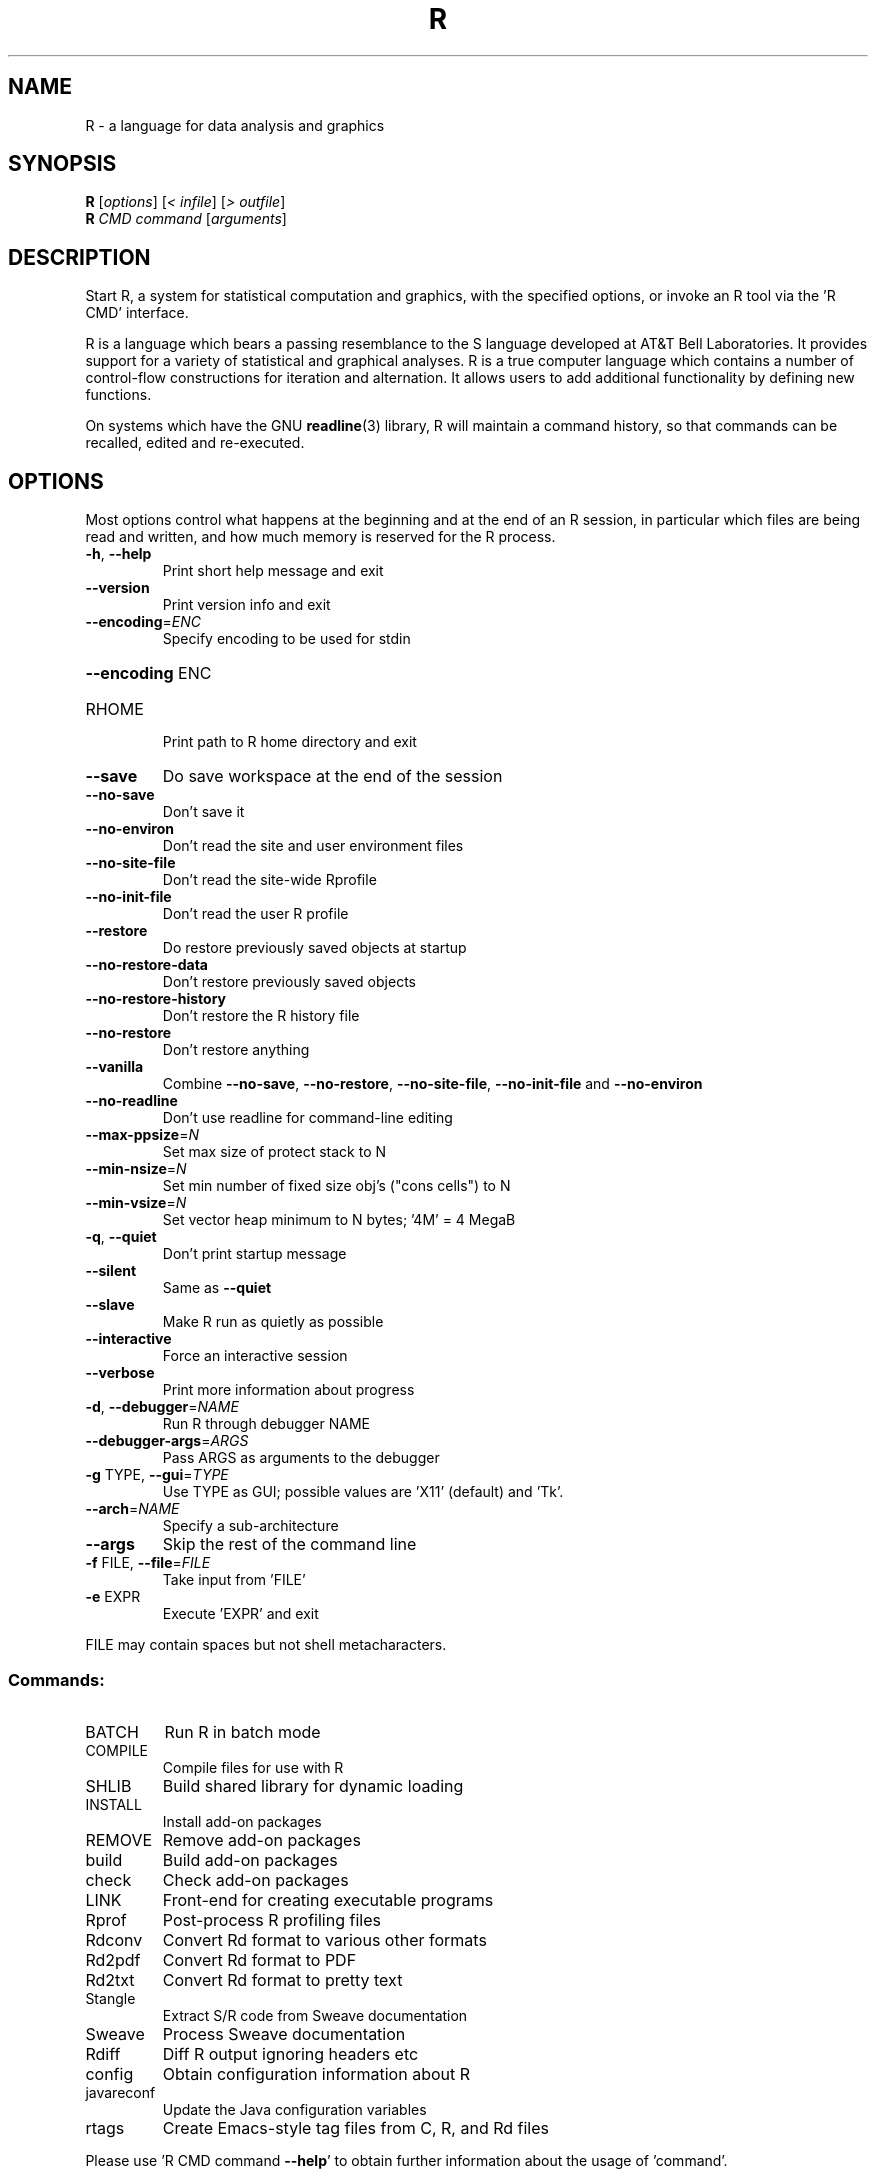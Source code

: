 .\" DO NOT MODIFY THIS FILE!  It was generated by help2man 1.020.
.TH R "1" "March 2016" "R 3.2.4" FSF
.SH NAME
R \- a language for data analysis and graphics
.SH SYNOPSIS
.B R
[\fIoptions\fR] [\fI< infile\fR] [\fI> outfile\fR]
.br
.B R
\fICMD command \fR[\fIarguments\fR]
.SH DESCRIPTION
Start R, a system for statistical computation and graphics, with the
specified options, or invoke an R tool via the 'R CMD' interface.
.PP
R is a language which bears a passing resemblance to the S language
developed at AT&T Bell Laboratories.  It provides support for a variety
of statistical and graphical analyses.  R is a true computer language
which contains a number of control-flow constructions for iteration and
alternation.  It allows users to add additional functionality by
defining new functions.
.LP
On systems which have the GNU \fBreadline\fP(3) library, R will maintain
a command history, so that commands can be recalled, edited and
re-executed.
.SH OPTIONS

Most options control what happens at the beginning and at the end of an
R session, in particular which files are being read and written, and how
much memory is reserved for the R process.
.TP
\fB\-h\fR, \fB\-\-help\fR
Print short help message and exit
.TP
\fB\-\-version\fR
Print version info and exit
.TP
\fB\-\-encoding\fR=\fIENC\fR
Specify encoding to be used for stdin
.HP
\fB\-\-encoding\fR ENC
.TP
RHOME
Print path to R home directory and exit
.TP
\fB\-\-save\fR
Do save workspace at the end of the session
.TP
\fB\-\-no\-save\fR
Don't save it
.TP
\fB\-\-no\-environ\fR
Don't read the site and user environment files
.TP
\fB\-\-no\-site\-file\fR
Don't read the site-wide Rprofile
.TP
\fB\-\-no\-init\-file\fR
Don't read the user R profile
.TP
\fB\-\-restore\fR
Do restore previously saved objects at startup
.TP
\fB\-\-no\-restore\-data\fR
Don't restore previously saved objects
.TP
\fB\-\-no\-restore\-history\fR
Don't restore the R history file
.TP
\fB\-\-no\-restore\fR
Don't restore anything
.TP
\fB\-\-vanilla\fR
Combine \fB\-\-no\-save\fR, \fB\-\-no\-restore\fR, \fB\-\-no\-site\-file\fR,
\fB\-\-no\-init\-file\fR and \fB\-\-no\-environ\fR
.TP
\fB\-\-no\-readline\fR
Don't use readline for command-line editing
.TP
\fB\-\-max\-ppsize\fR=\fIN\fR
Set max size of protect stack to N
.TP
\fB\-\-min\-nsize\fR=\fIN\fR
Set min number of fixed size obj's ("cons cells") to N
.TP
\fB\-\-min\-vsize\fR=\fIN\fR
Set vector heap minimum to N bytes; '4M' = 4 MegaB
.TP
\fB\-q\fR, \fB\-\-quiet\fR
Don't print startup message
.TP
\fB\-\-silent\fR
Same as \fB\-\-quiet\fR
.TP
\fB\-\-slave\fR
Make R run as quietly as possible
.TP
\fB\-\-interactive\fR
Force an interactive session
.TP
\fB\-\-verbose\fR
Print more information about progress
.TP
\fB\-d\fR, \fB\-\-debugger\fR=\fINAME\fR
Run R through debugger NAME
.TP
\fB\-\-debugger\-args\fR=\fIARGS\fR
Pass ARGS as arguments to the debugger
.TP
\fB\-g\fR TYPE, \fB\-\-gui\fR=\fITYPE\fR
Use TYPE as GUI; possible values are 'X11' (default)
and 'Tk'.
.TP
\fB\-\-arch\fR=\fINAME\fR
Specify a sub-architecture
.TP
\fB\-\-args\fR
Skip the rest of the command line
.TP
\fB\-f\fR FILE, \fB\-\-file\fR=\fIFILE\fR
Take input from 'FILE'
.TP
\fB\-e\fR EXPR
Execute 'EXPR' and exit
.PP
FILE may contain spaces but not shell metacharacters.
.SS "Commands:"
.TP
BATCH
Run R in batch mode
.TP
COMPILE
Compile files for use with R
.TP
SHLIB
Build shared library for dynamic loading
.TP
INSTALL
Install add-on packages
.TP
REMOVE
Remove add-on packages
.TP
build
Build add-on packages
.TP
check
Check add-on packages
.TP
LINK
Front-end for creating executable programs
.TP
Rprof
Post-process R profiling files
.TP
Rdconv
Convert Rd format to various other formats
.TP
Rd2pdf
Convert Rd format to PDF
.TP
Rd2txt
Convert Rd format to pretty text
.TP
Stangle
Extract S/R code from Sweave documentation
.TP
Sweave
Process Sweave documentation
.TP
Rdiff
Diff R output ignoring headers etc
.TP
config
Obtain configuration information about R
.TP
javareconf
Update the Java configuration variables
.TP
rtags
Create Emacs-style tag files from C, R, and Rd files
.PP
Please use 'R CMD command \fB\-\-help\fR' to obtain further information about
the usage of 'command'.
.PP
Options \fB\-\-arch\fR, \fB\-\-no\-environ\fR, \fB\-\-no\-init\-file\fR, \fB\-\-no\-site\-file\fR and \fB\-\-vanilla\fR
can be placed between R and CMD, to apply to R processes run by 'command'
.SH "REPORTING BUGS"
Report bugs at bugs.r-project.org
.SH COPYRIGHT
Copyright \(co 2016 The R Foundation for Statistical Computing
Platform: x86_64-pc-linux-gnu (64-bit)
.PP
R is free software and comes with ABSOLUTELY NO WARRANTY.
You are welcome to redistribute it under the terms of the
GNU General Public License versions 2 or 3.
For more information about these matters see
http://www.gnu.org/licenses/.
.SH "SEE ALSO"

The full documentation for R is provided by a collection of Texinfo
manuals and individual help for R objects which is also available
on-line.
.LP
Start R and type \fB?\fP\fItopic\fP at the R prompt to obtain on-line
information for `\fItopic\fP'.
.LP
If the processed manuals have been installed they will be available as
DVI and/or PDF files in the doc/manual subdirectory of the documentation
directory tree (default `R RHOME`).
.LP
If the \fBinfo\fP program and the R manuals are installed on your
system, typing 
\fBinfo -f R-intro\fP,
\fBinfo -f R-data\fP, 
\fBinfo -f R-exts\fP,
\fBinfo -f R-FAQ\fP, 
\fBinfo -f R-lang\fP and
\fBinfo -f R-ints\fP
should give you access to
``An Introduction to R''
(the basic manual),
the ``R Data Import/Export'' Guide, the ``R Extension Writer's Guide'',
the ``R FAQ'', the ``The R Language Definition'', and the ``R Internals''.
